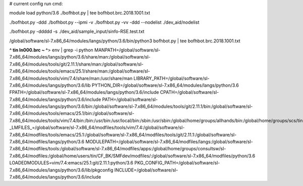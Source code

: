 
# current config run cmd:

module load python/3.6
./bofhbot.py | tee bofhbot.brc.2018.1001.txt

./bofhbot.py -ddd 
./bofhbot.py --ipmi -v 
./bofhbot.py -vv -ddd --nodelist ./dev_aid/nodelist

./bofhbot.py -ddddd -s ./dev_aid/sample_input/sinfo-RSE.test.txt




/global/software/sl-7.x86_64/modules/langs/python/3.6/bin/python3   bofhbot.py | tee bofhbot.brc.2018.1001.txt



**^ tin ln000.brc ~ ^**>  env | grep -i python
MANPATH=/global/software/sl-7.x86_64/modules/langs/python/3.6/share/man:/global/software/sl-7.x86_64/modules/tools/git/2.11.1/share/man:/global/software/sl-7.x86_64/modules/tools/emacs/25.1/share/man:/global/software/sl-7.x86_64/modules/tools/vim/7.4/share/man:/usr/share/man
LIBRARY_PATH=/global/software/sl-7.x86_64/modules/langs/python/3.6/lib
PYTHON_DIR=/global/software/sl-7.x86_64/modules/langs/python/3.6
FPATH=/global/software/sl-7.x86_64/modules/langs/python/3.6/include
CPATH=/global/software/sl-7.x86_64/modules/langs/python/3.6/include
PATH=/global/software/sl-7.x86_64/modules/langs/python/3.6/bin:/global/software/sl-7.x86_64/modules/tools/git/2.11.1/bin:/global/software/sl-7.x86_64/modules/tools/emacs/25.1/bin:/global/software/sl-7.x86_64/modules/tools/vim/7.4/bin:/bin:/usr/bin:/usr/local/bin:/sbin:/usr/sbin:/global/home/groups/allhands/bin:/global/home/groups/scs/tin:/global/home/users/tin/bin
_LMFILES_=/global/software/sl-7.x86_64/modfiles/tools/vim/7.4:/global/software/sl-7.x86_64/modfiles/tools/emacs/25.1:/global/software/sl-7.x86_64/modfiles/tools/git/2.11.1:/global/software/sl-7.x86_64/modfiles/langs/python/3.6
MODULEPATH=/global/software/sl-7.x86_64/modfiles/langs:/global/software/sl-7.x86_64/modfiles/tools:/global/software/sl-7.x86_64/modfiles/apps:/global/home/groups/consultsw/sl-7.x86_64/modfiles:/global/home/users/tin/CF_BK/SMFdev/modfiles/:/global/software/sl-7.x86_64/modfiles/python/3.6
LOADEDMODULES=vim/7.4:emacs/25.1:git/2.11.1:python/3.6
PKG_CONFIG_PATH=/global/software/sl-7.x86_64/modules/langs/python/3.6/lib/pkgconfig
INCLUDE=/global/software/sl-7.x86_64/modules/langs/python/3.6/include


